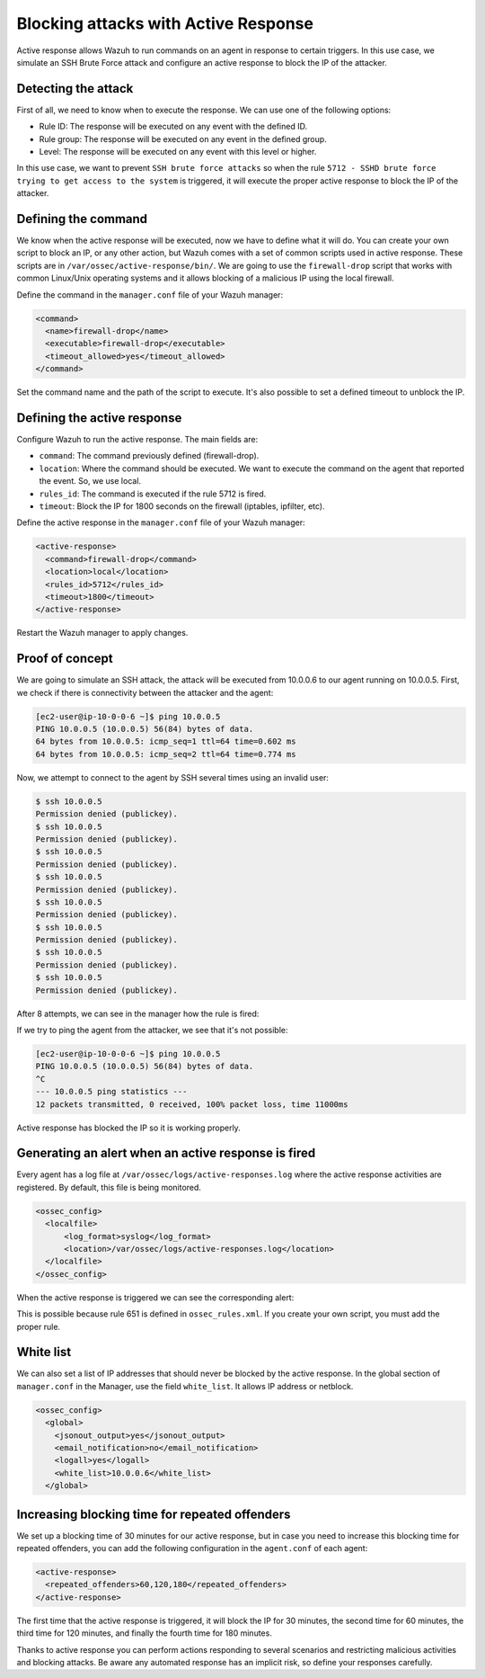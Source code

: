 .. Copyright (C) 2021 Wazuh, Inc.

.. _blocking_attacks_active_response:

Blocking attacks with Active Response
=====================================

.. meta::
  :description: Active Response allows to run commands on an agent in response to certain triggers. Learn how to block an sshd brute force attack using Wazuh.

Active response allows Wazuh to run commands on an agent in response to certain triggers. In this use case, we simulate an SSH Brute Force attack and configure an active response to block the IP of the attacker.

Detecting the attack
--------------------

First of all, we need to know when to execute the response. We can use one of the following options:

- Rule ID: The response will be executed on any event with the defined ID.
- Rule group: The response will be executed on any event in the defined group.
- Level: The response will be executed on any event with this level or higher.

In this use case, we want to prevent ``SSH brute force attacks`` so when the rule ``5712 - SSHD brute force trying to get access to the system`` is triggered, it will execute the proper active response to block the IP of the attacker.

Defining the command
--------------------

We know when the active response will be executed, now we have to define what it will do. You can create your own script to block an IP, or any other action, but Wazuh comes with a set of common scripts used in active response. These scripts are in ``/var/ossec/active-response/bin/``. We are going to use the ``firewall-drop`` script that works with common Linux/Unix operating systems and it allows blocking of a malicious IP using the local firewall.

Define the command in the ``manager.conf`` file of your Wazuh manager:

.. code-block:: none

  <command>
    <name>firewall-drop</name>
    <executable>firewall-drop</executable>
    <timeout_allowed>yes</timeout_allowed>
  </command>


Set the command name and the path of the script to execute. It's also possible to set a defined timeout to unblock the IP.


Defining the active response
----------------------------

Configure Wazuh to run the active response. The main fields are:

- ``command``: The command previously defined (firewall-drop).

- ``location``: Where the command should be executed. We want to execute the command on the agent that reported the event. So, we use local.

- ``rules_id``: The command is executed if the rule 5712 is fired.

- ``timeout``: Block the IP for 1800 seconds on the firewall (iptables, ipfilter, etc).

Define the active response in the ``manager.conf`` file of your Wazuh manager:

.. code-block:: none

  <active-response>
    <command>firewall-drop</command>
    <location>local</location>
    <rules_id>5712</rules_id>
    <timeout>1800</timeout>
  </active-response>


Restart the Wazuh manager to apply changes.

Proof of concept
----------------

We are going to simulate an SSH attack, the attack will be executed from 10.0.0.6 to our agent running on 10.0.0.5.
First, we check if there is connectivity between the attacker and the agent:

.. code-block:: none

  [ec2-user@ip-10-0-0-6 ~]$ ping 10.0.0.5
  PING 10.0.0.5 (10.0.0.5) 56(84) bytes of data.
  64 bytes from 10.0.0.5: icmp_seq=1 ttl=64 time=0.602 ms
  64 bytes from 10.0.0.5: icmp_seq=2 ttl=64 time=0.774 ms


Now, we attempt to connect to the agent by SSH several times using an invalid user:

.. code-block:: none

  $ ssh 10.0.0.5
  Permission denied (publickey).
  $ ssh 10.0.0.5
  Permission denied (publickey).
  $ ssh 10.0.0.5
  Permission denied (publickey).
  $ ssh 10.0.0.5
  Permission denied (publickey).
  $ ssh 10.0.0.5
  Permission denied (publickey).
  $ ssh 10.0.0.5
  Permission denied (publickey).
  $ ssh 10.0.0.5
  Permission denied (publickey).
  $ ssh 10.0.0.5
  Permission denied (publickey).

After 8 attempts, we can see in the manager how the rule is fired:

.. thumbnail:: ../../../../images/manual/automatic-remediation/5712_sshd_brute_force.png
  :title: Rule 5712 - SSHD brute force trying to get access to the system
  :align: center
  :width: 100%

If we try to ping the agent from the attacker, we see that it's not possible:

.. code-block:: none

  [ec2-user@ip-10-0-0-6 ~]$ ping 10.0.0.5
  PING 10.0.0.5 (10.0.0.5) 56(84) bytes of data.
  ^C
  --- 10.0.0.5 ping statistics ---
  12 packets transmitted, 0 received, 100% packet loss, time 11000ms


Active response has blocked the IP so it is working properly.

Generating an alert when an active response is fired
----------------------------------------------------

Every agent has a log file at ``/var/ossec/logs/active-responses.log`` where the active response activities are registered. By default, this file is being monitored.

.. code-block:: none

  <ossec_config>
    <localfile>
        <log_format>syslog</log_format>
        <location>/var/ossec/logs/active-responses.log</location>
    </localfile>
  </ossec_config>

When the active response is triggered we can see the corresponding alert:

.. thumbnail:: ../../../../images/manual/automatic-remediation/561_host_blocked_by_firewall_drop.png
  :title: Rule 561 - host blocked by firewall drop
  :align: center
  :width: 100%

This is possible because rule 651 is defined in ``ossec_rules.xml``. If you create your own script, you must add the proper rule.

White list
----------

We can also set a list of IP addresses that should never be blocked by the active response. In the global section of ``manager.conf`` in the Manager, use the field ``white_list``. It allows IP address or netblock.

.. code-block:: none

  <ossec_config>
    <global>
      <jsonout_output>yes</jsonout_output>
      <email_notification>no</email_notification>
      <logall>yes</logall>
      <white_list>10.0.0.6</white_list>
    </global>

Increasing blocking time for repeated offenders
-----------------------------------------------

We set up a blocking time of 30 minutes for our active response, but in case you need to increase this blocking time for repeated offenders, you can add the following configuration in the ``agent.conf`` of each agent:

.. code-block:: none

  <active-response>
    <repeated_offenders>60,120,180</repeated_offenders>
  </active-response>

The first time that the active response is triggered, it will block the IP for 30 minutes, the second time for 60 minutes, the third time for 120 minutes, and finally the fourth time for 180 minutes.

Thanks to active response you can perform actions responding to several scenarios and restricting malicious activities and blocking attacks. Be aware any automated response has an implicit risk, so define your responses carefully.
